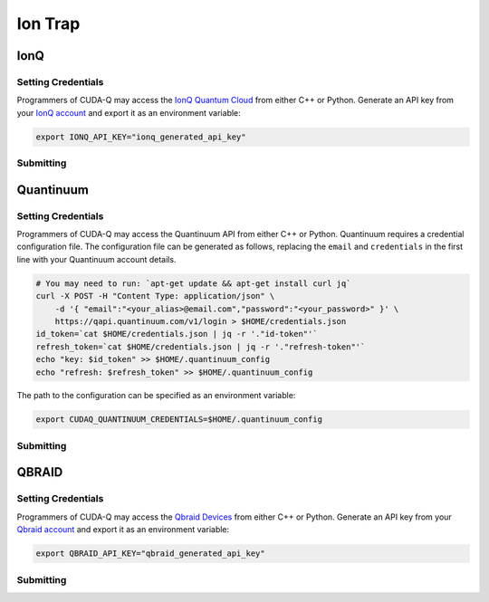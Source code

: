 Ion Trap
============

IonQ
+++++++

.. _ionq-backend:

Setting Credentials
`````````````````````````

Programmers of CUDA-Q may access the `IonQ Quantum Cloud
<https://cloud.ionq.com/>`__ from either C++ or Python. Generate
an API key from your `IonQ account <https://cloud.ionq.com/>`__ and export
it as an environment variable:

.. code:: bash

  export IONQ_API_KEY="ionq_generated_api_key"


Submitting
`````````````````````````
.. tab:: Python

    First, set the :code:`ionq` backend.

    .. code:: python

        cudaq.set_target('ionq')

    By default, quantum kernel code will be submitted to the IonQ simulator.

    .. note:: 

       A "target" in :code:`cudaq` refers to a quantum compute provider, such as :code:`ionq`.
       However, IonQ's documentation uses the term "target" to refer to specific QPU's themselves.

    To specify which IonQ QPU to use, set the :code:`qpu` parameter.

    .. code:: python

       cudaq.set_target("ionq", qpu="qpu.aria-1")

    where ``qpu.aria-1`` is an example of a physical QPU.

   A list of available QPUs can be found `in the API documentation <https://docs.ionq.com/#tag/jobs>`__. To see which backends are available with your subscription login to your `IonQ account <https://cloud.ionq.com/jobs>`__.

   To emulate the IonQ machine locally, without submitting through the cloud, you can also set the ``emulate`` flag to ``True``. This will emit any target specific compiler diagnostics, before running a noise free emulation.

   .. code:: python

       cudaq.set_target('ionq', emulate=True)

   The number of shots for a kernel execution can be set through the ``shots_count`` argument to ``cudaq.sample`` or ``cudaq.observe``. By default, the ``shots_count`` is set to 1000.

   .. code:: python

       cudaq.sample(kernel, shots_count=10000)

   To see a complete example for using IonQ's backends, take a look at our :doc:`Python examples <../../examples/examples>`.


.. tab:: C++

        To target quantum kernel code for execution in the IonQ Cloud,
        pass the flag ``--target ionq`` to the ``nvq++`` compiler.

        .. code:: bash

        nvq++ --target ionq src.cpp

        This will take the API key and handle all authentication with, and submission to, the IonQ QPU(s). By default, quantum kernel code will be submitted to the IonQsimulator.

        .. note:: 

                A "target" in :code:`cudaq` refers to a quantum compute provider, such as :code:`ionq`.
                However, IonQ's documentation uses the term "target" to refer to specific QPU's themselves.

        To execute your kernels on a QPU, pass the ``--ionq-machine`` flag to the ``nvq++`` compiler to specify which machine to submit quantum kernels to:

        .. code:: bash

                nvq++ --target ionq --ionq-machine qpu.aria-1 src.cpp ...

        where ``qpu.aria-1`` is an example of a physical QPU.

        A list of available QPUs can be found `in the API documentation <https://docs.ionq.com/#tag/jobs>`__. To see which backends are available  with your subscription login to your `IonQ account <https://cloud.ionq.com/jobs>`__.

        To emulate the IonQ machine locally, without submitting through the cloud, you can also pass the ``--emulate`` flag to ``nvq++``. This will emit any target  specific compiler diagnostics, before running a noise free emulation.

        .. code:: bash

                nvq++ --emulate --target ionq src.cpp

        To see a complete example for using IonQ's backends, take a look at our :doc:`C++ examples <../../examples/examples>`.
  

Quantinuum
+++++++++++

.. _quantinuum-backend:

Setting Credentials
```````````````````

Programmers of CUDA-Q may access the Quantinuum API from either
C++ or Python. Quantinuum requires a credential configuration file. 
The configuration file can be generated as follows, replacing
the ``email`` and ``credentials`` in the first line with your Quantinuum
account details.

.. code:: bash

    # You may need to run: `apt-get update && apt-get install curl jq`
    curl -X POST -H "Content Type: application/json" \
        -d '{ "email":"<your_alias>@email.com","password":"<your_password>" }' \
        https://qapi.quantinuum.com/v1/login > $HOME/credentials.json
    id_token=`cat $HOME/credentials.json | jq -r '."id-token"'`
    refresh_token=`cat $HOME/credentials.json | jq -r '."refresh-token"'`
    echo "key: $id_token" >> $HOME/.quantinuum_config
    echo "refresh: $refresh_token" >> $HOME/.quantinuum_config

The path to the configuration can be specified as an environment variable:

.. code:: bash

    export CUDAQ_QUANTINUUM_CREDENTIALS=$HOME/.quantinuum_config


Submitting
`````````````````````````
.. tab:: Python

       
        The backend to which quantum kernels are submitted 
        can be controlled with the ``cudaq::set_target()`` function.

        .. code:: python

            cudaq.set_target('quantinuum')

        By default, quantum kernel code will be submitted to the Quantinuum syntax checker.
        Submission to the syntax checker merely validates the program; the kernels are not executed.

        To execute your kernels, specify which machine to submit quantum kernels to
        by setting the :code:`machine` parameter of the target.

        .. code:: python

            cudaq.set_target('quantinuum', machine='H1-2')

        where ``H1-2`` is an example of a physical QPU. Hardware specific
        emulators may be accessed by appending an ``E`` to the end (e.g, ``H1-2E``). For 
        access to the syntax checker for the provided machine, you may append an ``SC`` 
        to the end (e.g, ``H1-1SC``).

        For a comprehensive list of available machines, login to your `Quantinuum user account <https://um.qapi.quantinuum.com/user>`__ 
        and navigate to the "Account" tab, where you should find a table titled "Machines".

        To emulate the Quantinuum machine locally, without submitting through the cloud,
        you can also set the ``emulate`` flag to ``True``. This will emit any target 
        specific compiler warnings and diagnostics, before running a noise free emulation.

        .. code:: python

            cudaq.set_target('quantinuum', emulate=True)

        The number of shots for a kernel execution can be set through
        the ``shots_count`` argument to ``cudaq.sample`` or ``cudaq.observe``. By default,
        the ``shots_count`` is set to 1000.

        .. code:: python 

            cudaq.sample(kernel, shots_count=10000)

        To see a complete example for using Quantinuum's backends, take a look at our :doc:`Python examples <../../examples/examples>`.


.. tab:: C++

        To target quantum kernel code for execution in the Quantinuum backends,
        pass the flag ``--target quantinuum`` to the ``nvq++`` compiler. CUDA-Q will 
        authenticate via the Quantinuum REST API using the credential in your configuration file.
        By default, quantum kernel code will be submitted to the Quantinuum syntax checker.
        Submission to the syntax checker merely validates the program; the kernels are not executed.

        .. code:: bash

            nvq++ --target quantinuum src.cpp ...

        To execute your kernels, pass the ``--quantinuum-machine`` flag to the ``nvq++`` compiler
        to specify which machine to submit quantum kernels to:

        .. code:: bash

            nvq++ --target quantinuum --quantinuum-machine H1-2 src.cpp ...

        where ``H1-2`` is an example of a physical QPU. Hardware specific
        emulators may be accessed by appending an ``E`` to the end (e.g, ``H1-2E``). For 
        access to the syntax checker for the provided machine, you may append an ``SC`` 
        to the end (e.g, ``H1-1SC``).

        For a comprehensive list of available machines, login to your `Quantinuum user account <https://um.qapi.quantinuum.com/user>`__ 
        and navigate to the "Account" tab, where you should find a table titled "Machines".

        To emulate the Quantinuum machine locally, without submitting through the cloud,
        you can also pass the ``--emulate`` flag to ``nvq++``. This will emit any target 
        specific compiler warnings and diagnostics, before running a noise free emulation.

        .. code:: bash

            nvq++ --emulate --target quantinuum src.cpp

        To see a complete example for using Quantinuum's backends, take a look at our :doc:`C++ examples <../../examples/examples>`.


QBRAID
+++++++

.. _qbraid-backend:

Setting Credentials
`````````````````````````

Programmers of CUDA-Q may access the `Qbraid Devices
<https://account.qbraid.com//>`__ from either C++ or Python. Generate
an API key from your `Qbraid account <https://account.qbraid.com//>`__ and export
it as an environment variable:

.. code:: bash

  export QBRAID_API_KEY="qbraid_generated_api_key"


Submitting
`````````````````````````
.. tab:: Python

    First, set the :code:`qbraid` backend.

    .. code:: python

        cudaq.set_target('qbraid')

    By default, quantum kernel code will be submitted to the IonQ simulator on qBraid.

   To emulate the qbraid's simulator locally, without submitting through the cloud, you can also set the ``emulate`` flag to ``True``. This will emit any target specific compiler diagnostics.

   .. code:: python

       cudaq.set_target('qbraid', emulate=True)

   The number of shots for a kernel execution can be set through the ``shots_count`` argument to ``cudaq.sample`` or ``cudaq.observe``. By default, the ``shots_count`` is set to 1000.

   .. code:: python

       cudaq.sample(kernel, shots_count=10000)

   To see a complete example for using Qbraid's backends, take a look at our :doc:`Python examples <../../examples/examples>`.


.. tab:: C++

        To target quantum kernel code for execution using qbraid,
        pass the flag ``--target qbraid`` to the ``nvq++`` compiler.

        .. code:: bash

                nvq++ --target qbraid src.cpp

        This will take the API key and handle all authentication with, and submission to, the Qbraid device. By default, quantum kernel code will be submitted to the Qbraidsimulator.

        To emulate the qbraid's machine locally, without submitting through the cloud, you can also pass the ``--emulate`` flag to ``nvq++``. This will emit any target  specific compiler diagnostics, before running a noise free emulation.

        .. code:: bash

                nvq++ --emulate --target qbraid src.cpp

        To see a complete example for using IonQ's backends, take a look at our :doc:`C++ examples <../../examples/examples>`.
  